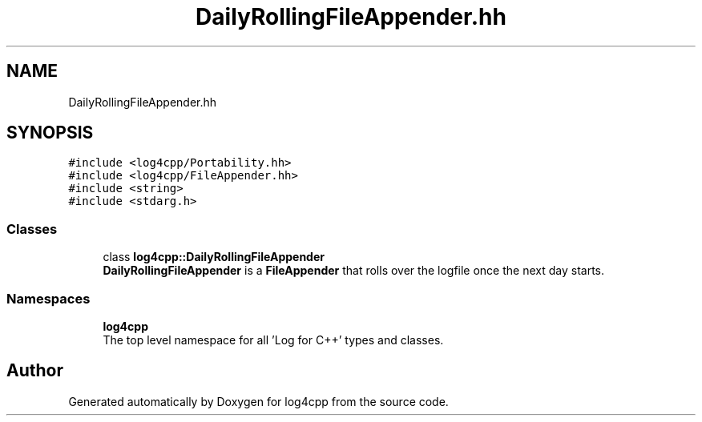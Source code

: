 .TH "DailyRollingFileAppender.hh" 3 "Wed Jul 12 2023" "Version 1.1" "log4cpp" \" -*- nroff -*-
.ad l
.nh
.SH NAME
DailyRollingFileAppender.hh
.SH SYNOPSIS
.br
.PP
\fC#include <log4cpp/Portability\&.hh>\fP
.br
\fC#include <log4cpp/FileAppender\&.hh>\fP
.br
\fC#include <string>\fP
.br
\fC#include <stdarg\&.h>\fP
.br

.SS "Classes"

.in +1c
.ti -1c
.RI "class \fBlog4cpp::DailyRollingFileAppender\fP"
.br
.RI "\fBDailyRollingFileAppender\fP is a \fBFileAppender\fP that rolls over the logfile once the next day starts\&. "
.in -1c
.SS "Namespaces"

.in +1c
.ti -1c
.RI " \fBlog4cpp\fP"
.br
.RI "The top level namespace for all 'Log for C++' types and classes\&. "
.in -1c
.SH "Author"
.PP 
Generated automatically by Doxygen for log4cpp from the source code\&.
